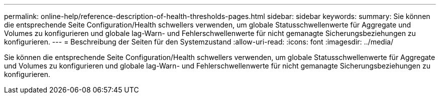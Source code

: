 ---
permalink: online-help/reference-description-of-health-thresholds-pages.html 
sidebar: sidebar 
keywords:  
summary: Sie können die entsprechende Seite Configuration/Health schwellers verwenden, um globale Statusschwellenwerte für Aggregate und Volumes zu konfigurieren und globale lag-Warn- und Fehlerschwellenwerte für nicht gemanagte Sicherungsbeziehungen zu konfigurieren. 
---
= Beschreibung der Seiten für den Systemzustand
:allow-uri-read: 
:icons: font
:imagesdir: ../media/


[role="lead"]
Sie können die entsprechende Seite Configuration/Health schwellers verwenden, um globale Statusschwellenwerte für Aggregate und Volumes zu konfigurieren und globale lag-Warn- und Fehlerschwellenwerte für nicht gemanagte Sicherungsbeziehungen zu konfigurieren.
